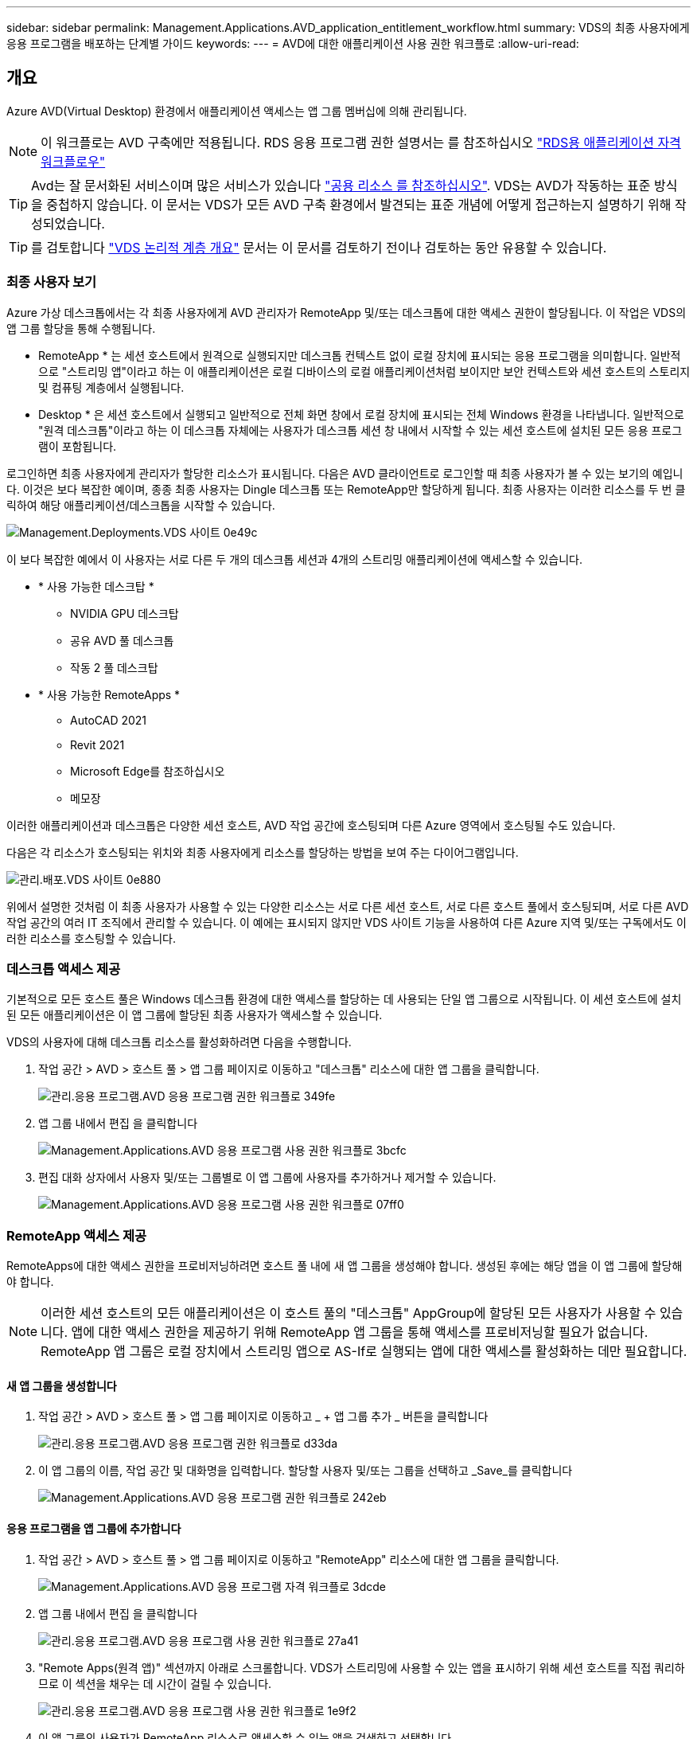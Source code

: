 ---
sidebar: sidebar 
permalink: Management.Applications.AVD_application_entitlement_workflow.html 
summary: VDS의 최종 사용자에게 응용 프로그램을 배포하는 단계별 가이드 
keywords:  
---
= AVD에 대한 애플리케이션 사용 권한 워크플로
:allow-uri-read: 




== 개요

Azure AVD(Virtual Desktop) 환경에서 애플리케이션 액세스는 앱 그룹 멤버십에 의해 관리됩니다.


NOTE: 이 워크플로는 AVD 구축에만 적용됩니다. RDS 응용 프로그램 권한 설명서는 를 참조하십시오 link:Management.Applications.application_entitlement_workflow.html["RDS용 애플리케이션 자격 워크플로우"]


TIP: Avd는 잘 문서화된 서비스이며 많은 서비스가 있습니다 link:https://docs.microsoft.com/en-us/azure/virtual-desktop/manage-app-groups["공용 리소스 를 참조하십시오"]. VDS는 AVD가 작동하는 표준 방식을 중첩하지 않습니다. 이 문서는 VDS가 모든 AVD 구축 환경에서 발견되는 표준 개념에 어떻게 접근하는지 설명하기 위해 작성되었습니다.


TIP: 를 검토합니다 link:Management.Deployments.logical_hierarchy_overview.html["VDS 논리적 계층 개요"] 문서는 이 문서를 검토하기 전이나 검토하는 동안 유용할 수 있습니다.



=== 최종 사용자 보기

Azure 가상 데스크톱에서는 각 최종 사용자에게 AVD 관리자가 RemoteApp 및/또는 데스크톱에 대한 액세스 권한이 할당됩니다. 이 작업은 VDS의 앱 그룹 할당을 통해 수행됩니다.

* RemoteApp * 는 세션 호스트에서 원격으로 실행되지만 데스크톱 컨텍스트 없이 로컬 장치에 표시되는 응용 프로그램을 의미합니다. 일반적으로 "스트리밍 앱"이라고 하는 이 애플리케이션은 로컬 디바이스의 로컬 애플리케이션처럼 보이지만 보안 컨텍스트와 세션 호스트의 스토리지 및 컴퓨팅 계층에서 실행됩니다.

* Desktop * 은 세션 호스트에서 실행되고 일반적으로 전체 화면 창에서 로컬 장치에 표시되는 전체 Windows 환경을 나타냅니다. 일반적으로 "원격 데스크톱"이라고 하는 이 데스크톱 자체에는 사용자가 데스크톱 세션 창 내에서 시작할 수 있는 세션 호스트에 설치된 모든 응용 프로그램이 포함됩니다.

로그인하면 최종 사용자에게 관리자가 할당한 리소스가 표시됩니다. 다음은 AVD 클라이언트로 로그인할 때 최종 사용자가 볼 수 있는 보기의 예입니다. 이것은 보다 복잡한 예이며, 종종 최종 사용자는 Dingle 데스크톱 또는 RemoteApp만 할당하게 됩니다. 최종 사용자는 이러한 리소스를 두 번 클릭하여 해당 애플리케이션/데스크톱을 시작할 수 있습니다.

image::Management.Deployments.vds_sites-0e49c.png[Management.Deployments.VDS 사이트 0e49c]

이 보다 복잡한 예에서 이 사용자는 서로 다른 두 개의 데스크톱 세션과 4개의 스트리밍 애플리케이션에 액세스할 수 있습니다.

* * 사용 가능한 데스크탑 *
+
** NVIDIA GPU 데스크탑
** 공유 AVD 풀 데스크톱
** 작동 2 풀 데스크탑


* * 사용 가능한 RemoteApps *
+
** AutoCAD 2021
** Revit 2021
** Microsoft Edge를 참조하십시오
** 메모장




이러한 애플리케이션과 데스크톱은 다양한 세션 호스트, AVD 작업 공간에 호스팅되며 다른 Azure 영역에서 호스팅될 수도 있습니다.

다음은 각 리소스가 호스팅되는 위치와 최종 사용자에게 리소스를 할당하는 방법을 보여 주는 다이어그램입니다.

image::Management.Deployments.vds_sites-0e880.png[관리.배포.VDS 사이트 0e880]

위에서 설명한 것처럼 이 최종 사용자가 사용할 수 있는 다양한 리소스는 서로 다른 세션 호스트, 서로 다른 호스트 풀에서 호스팅되며, 서로 다른 AVD 작업 공간의 여러 IT 조직에서 관리할 수 있습니다. 이 예에는 표시되지 않지만 VDS 사이트 기능을 사용하여 다른 Azure 지역 및/또는 구독에서도 이러한 리소스를 호스팅할 수 있습니다.



=== 데스크톱 액세스 제공

기본적으로 모든 호스트 풀은 Windows 데스크톱 환경에 대한 액세스를 할당하는 데 사용되는 단일 앱 그룹으로 시작됩니다. 이 세션 호스트에 설치된 모든 애플리케이션은 이 앱 그룹에 할당된 최종 사용자가 액세스할 수 있습니다.

.VDS의 사용자에 대해 데스크톱 리소스를 활성화하려면 다음을 수행합니다.
. 작업 공간 > AVD > 호스트 풀 > 앱 그룹 페이지로 이동하고 "데스크톱" 리소스에 대한 앱 그룹을 클릭합니다.
+
image::Management.Applications.AVD_application_entitlement_workflow-349fe.png[관리.응용 프로그램.AVD 응용 프로그램 권한 워크플로 349fe]

. 앱 그룹 내에서 편집 을 클릭합니다
+
image::Management.Applications.AVD_application_entitlement_workflow-3bcfc.png[Management.Applications.AVD 응용 프로그램 사용 권한 워크플로 3bcfc]

. 편집 대화 상자에서 사용자 및/또는 그룹별로 이 앱 그룹에 사용자를 추가하거나 제거할 수 있습니다.
+
image::Management.Applications.AVD_application_entitlement_workflow-07ff0.png[Management.Applications.AVD 응용 프로그램 사용 권한 워크플로 07ff0]





=== RemoteApp 액세스 제공

RemoteApps에 대한 액세스 권한을 프로비저닝하려면 호스트 풀 내에 새 앱 그룹을 생성해야 합니다. 생성된 후에는 해당 앱을 이 앱 그룹에 할당해야 합니다.


NOTE: 이러한 세션 호스트의 모든 애플리케이션은 이 호스트 풀의 "데스크톱" AppGroup에 할당된 모든 사용자가 사용할 수 있습니다. 앱에 대한 액세스 권한을 제공하기 위해 RemoteApp 앱 그룹을 통해 액세스를 프로비저닝할 필요가 없습니다. RemoteApp 앱 그룹은 로컬 장치에서 스트리밍 앱으로 AS-If로 실행되는 앱에 대한 액세스를 활성화하는 데만 필요합니다.



==== 새 앱 그룹을 생성합니다

. 작업 공간 > AVD > 호스트 풀 > 앱 그룹 페이지로 이동하고 _ + 앱 그룹 추가 _ 버튼을 클릭합니다
+
image::Management.Applications.AVD_application_entitlement_workflow-d33da.png[관리.응용 프로그램.AVD 응용 프로그램 권한 워크플로 d33da]

. 이 앱 그룹의 이름, 작업 공간 및 대화명을 입력합니다. 할당할 사용자 및/또는 그룹을 선택하고 _Save_를 클릭합니다
+
image::Management.Applications.AVD_application_entitlement_workflow-242eb.png[Management.Applications.AVD 응용 프로그램 권한 워크플로 242eb]





==== 응용 프로그램을 앱 그룹에 추가합니다

. 작업 공간 > AVD > 호스트 풀 > 앱 그룹 페이지로 이동하고 "RemoteApp" 리소스에 대한 앱 그룹을 클릭합니다.
+
image::Management.Applications.AVD_application_entitlement_workflow-3dcde.png[Management.Applications.AVD 응용 프로그램 자격 워크플로 3dcde]

. 앱 그룹 내에서 편집 을 클릭합니다
+
image::Management.Applications.AVD_application_entitlement_workflow-27a41.png[관리.응용 프로그램.AVD 응용 프로그램 사용 권한 워크플로 27a41]

. "Remote Apps(원격 앱)" 섹션까지 아래로 스크롤합니다. VDS가 스트리밍에 사용할 수 있는 앱을 표시하기 위해 세션 호스트를 직접 쿼리하므로 이 섹션을 채우는 데 시간이 걸릴 수 있습니다.
+
image::Management.Applications.AVD_application_entitlement_workflow-1e9f2.png[관리.응용 프로그램.AVD 응용 프로그램 사용 권한 워크플로 1e9f2]

. 이 앱 그룹의 사용자가 RemoteApp 리소스로 액세스할 수 있는 앱을 검색하고 선택합니다.

